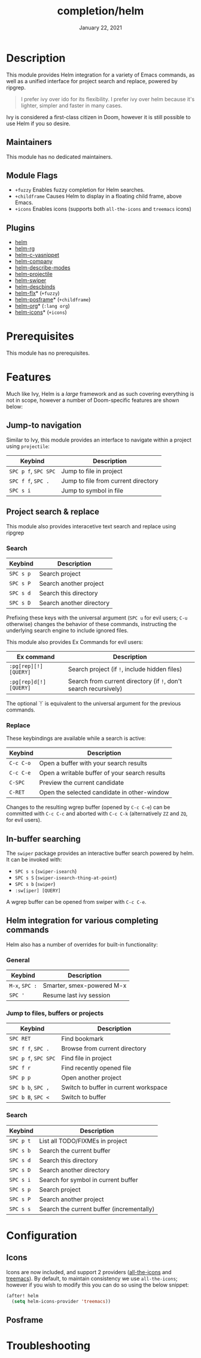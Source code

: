#+TITLE:   completion/helm
#+DATE:    January 22, 2021
#+SINCE:   v2.0
#+STARTUP: inlineimages

* Table of Contents :TOC_3:noexport:
- [[#description][Description]]
  - [[#maintainers][Maintainers]]
  - [[#module-flags][Module Flags]]
  - [[#plugins][Plugins]]
- [[#prerequisites][Prerequisites]]
- [[#features][Features]]
  - [[#jump-to-navigation][Jump-to navigation]]
  - [[#project-search--replace][Project search & replace]]
    - [[#search][Search]]
    - [[#replace][Replace]]
  - [[#in-buffer-searching][In-buffer searching]]
  - [[#helm-integration-for-various-completing-commands][Helm integration for various completing commands]]
    - [[#general][General]]
    - [[#jump-to-files-buffers-or-projects][Jump to files, buffers or projects]]
    - [[#search-1][Search]]
- [[#configuration][Configuration]]
  - [[#icons][Icons]]
  - [[#posframe][Posframe]]
- [[#troubleshooting][Troubleshooting]]

* Description
This module provides Helm integration for a variety of Emacs commands, as well as
a unified interface for project search and replace, powered by ripgrep.

#+begin_quote
I prefer ivy over ido for its flexibility. I prefer ivy over helm because it's
lighter, simpler and faster in many cases.
#+end_quote

Ivy is considered a first-class citizen in Doom, however it is still possible to use Helm if you so desire.

** Maintainers
# If this module has no maintainers, then...
This module has no dedicated maintainers.

** Module Flags
+ =+fuzzy= Enables fuzzy completion for Helm searches.
+ =+childframe= Causes Helm to display in a floating child frame, above Emacs.
+ =+icons= Enables icons (supports both =all-the-icons= and =treemacs= icons)

** Plugins
+ [[https://github.com/emacs-helm/helm][helm]]
+ [[https://github.com/microamp/helm-rg][helm-rg]]
+ [[https://github.com/emacs-jp/helm-c-yasnippet][helm-c-yasnippet]]
+ [[https://github.com/tuhdo/helm-company][helm-company]]
+ [[https://github.com/emacs-helm/helm-describe-modes][helm-describe-modes]]
+ [[https://github.com/bbatsov/helm-projectile][helm-projectile]]
+ [[https://github.com/abo-abo/swiper-helm][helm-swiper]]
+ [[https://github.com/emacs-helm/helm-descbinds][helm-descbinds]]
+ [[https://github.com/PythonNut/helm-flx][helm-flx]]* (=+fuzzy=)
+ [[https://github.com/tumashu/helm-posframe][helm-posframe]]* (=+childframe=)
+ [[https://github.com/emacs-helm/helm-org][helm-org]]* (=:lang org=)
+ [[https://github.com/yyoncho/helm-icons][helm-icons]]* (=+icons=)

* Prerequisites
This module has no prerequisites.

* Features
Much like Ivy, Helm is a /large/ framework and as such
covering everything is not in scope, however a number
of Doom-specific features are shown below:

** Jump-to navigation
Similar to Ivy, this module provides an interface to
navigate within a project using =projectile=:

| Keybind          | Description                         |
|------------------+-------------------------------------|
| =SPC p f=, =SPC SPC= | Jump to file in project             |
| =SPC f f=, =SPC .=   | Jump to file from current directory |
| =SPC s i=          | Jump to symbol in file              |

** Project search & replace
This module also provides interacetive text search and replace using ripgrep

*** Search

| Keybind | Description              |
|---------+--------------------------|
| =SPC s p= | Search project           |
| =SPC s P= | Search another project   |
| =SPC s d= | Search this directory    |
| =SPC s D= | Search another directory |
Prefixing these keys with the universal argument (=SPC u= for evil users; =C-u=
otherwise) changes the behavior of these commands, instructing the underlying
search engine to include ignored files.

This module also provides Ex Commands for evil users:

| Ex command             | Description                                                      |
|------------------------+------------------------------------------------------------------|
| ~:pg[rep][!] [QUERY]~  | Search project (if ~!~, include hidden files)                    |
| ~:pg[rep]d[!] [QUERY]~ | Search from current directory (if ~!~, don't search recursively) |

The optional `!` is equivalent to the universal argument for the previous
commands.

*** Replace

These keybindings are available while a search is active:

| Keybind   | Description                                   |
|-----------+-----------------------------------------------|
| =C-c C-o= | Open a buffer with your search results        |
| =C-c C-e= | Open a writable buffer of your search results |
| =C-SPC=   | Preview the current candidate                 |
| =C-RET=   | Open the selected candidate in other-window   |

Changes to the resulting wgrep buffer (opened by =C-c C-e=) can be committed
with =C-c C-c= and aborted with =C-c C-k= (alternatively =ZZ= and =ZQ=, for evil
users).

** In-buffer searching
The =swiper= package provides an interactive buffer search powered by helm. It
can be invoked with:

+ =SPC s s= (~swiper-isearch~)
+ =SPC s S= (~swiper-isearch-thing-at-point~)
+ =SPC s b= (~swiper~)
+ ~:sw[iper] [QUERY]~

A wgrep buffer can be opened from swiper with =C-c C-e=.
** Helm integration for various completing commands
Helm also has a number of overrides for built-in functionality:

*** General
| Keybind    | Description               |
|------------+---------------------------|
| =M-x=, =SPC := | Smarter, smex-powered M-x |
| =SPC '=      | Resume last ivy session   |

*** Jump to files, buffers or projects
| Keybind          | Description                           |
|------------------+---------------------------------------|
| =SPC RET=          | Find bookmark                         |
| =SPC f f=, =SPC .=   | Browse from current directory         |
| =SPC p f=, =SPC SPC= | Find file in project                  |
| =SPC f r=          | Find recently opened file             |
| =SPC p p=          | Open another project                  |
| =SPC b b=, =SPC ,=   | Switch to buffer in current workspace |
| =SPC b B=, =SPC <=   | Switch to buffer                      |

*** Search
| Keybind | Description                               |
|---------+-------------------------------------------|
| =SPC p t= | List all TODO/FIXMEs in project           |
| =SPC s b= | Search the current buffer                 |
| =SPC s d= | Search this directory                     |
| =SPC s D= | Search another directory                  |
| =SPC s i= | Search for symbol in current buffer       |
| =SPC s p= | Search project                            |
| =SPC s P= | Search another project                    |
| =SPC s s= | Search the current buffer (incrementally) |

* Configuration
** Icons
Icons are now included, and support 2 providers ([[https://github.com/domtronn/all-the-icons.el][all-the-icons]] and [[https://github.com/Alexander-Miller/treemacs][treemacs]]).
By default, to maintain consistency we use =all-the-icons=; however if you wish
to modify this you can do so using the below snippet:

#+begin_src emacs-lisp
(after! helm
  (setq helm-icons-provider 'treemacs))
#+end_src

** Posframe

* Troubleshooting
